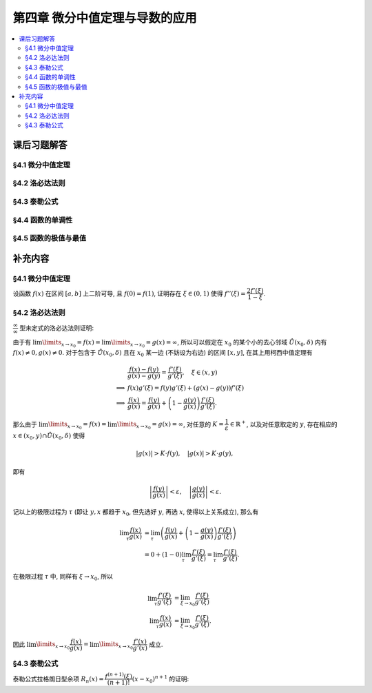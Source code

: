 第四章  微分中值定理与导数的应用
^^^^^^^^^^^^^^^^^^^^^^^^^^^^^^^^^^^^

.. contents:: :local:


课后习题解答
====================================

§4.1 微分中值定理
------------------------------------

§4.2 洛必达法则
------------------------------------

§4.3 泰勒公式
------------------------------------

§4.4 函数的单调性
------------------------------------

§4.5 函数的极值与最值
------------------------------------

补充内容
====================================

§4.1 微分中值定理
--------------------------------

设函数 :math:`f(x)` 在区间 :math:`[a, b]` 上二阶可导, 且 :math:`f(0) = f(1)`, 证明存在 :math:`\xi \in (0, 1)` 使得 :math:`f''(\xi) = \dfrac{2f'(\xi)}{1-\xi}`.

.. proof:proof::

   令

   .. math::
      F(x) = (x - 1)^2 f'(x),

   那么 :math:`F(1) = 0`. 由于 :math:`f(0) = f(1)`, 由罗尔定理知存在 :math:`c \in (0, 1)` 使得 :math:`f'(c) = 0`,
   从而有 :math:`F(c) = (c - 1)^2 f'(c) = 0`. 那么函数 :math:`F(x)` 就是 :math:`[c, 1]` 上连续, :math:`(c, 1)` 上可导的函数, 并且满足 :math:`F(c) = F(1) = 0`.
   再一次利用罗尔定理知, 存在 :math:`\xi \in (c, 1) \subset (0, 1)`, 使得

   .. math::
      0 = F'(\xi) = 2(\xi - 1) f'(\xi) + (\xi - 1)^2 f''(\xi),

   移项得 :math:`f''(\xi) = \dfrac{2f'(\xi)}{1-\xi}`.

§4.2 洛必达法则
--------------------------------

:math:`\dfrac{\infty}{\infty}` 型未定式的洛必达法则证明:

由于有 :math:`\lim\limits_{x \to x_0} = f(x) = \lim\limits_{x \to x_0} = g(x) = \infty`, 所以可以假定在 :math:`x_0` 的某个小的去心邻域
:math:`\mathring{U}(x_0, \delta)` 内有 :math:`f(x) \neq 0, g(x) \neq 0`. 对于包含于 :math:`\mathring{U}(x_0, \delta)`
且在 :math:`x_0` 某一边 (不妨设为右边) 的区间 :math:`[x, y]`, 在其上用柯西中值定理有

.. math::
   & \dfrac{f(x) - f(y)}{g(x) - g(y)} = \dfrac{f'(\xi)}{g'(\xi)}, \quad \xi \in (x, y) \\
   \Longrightarrow & f(x) g'(\xi) = f(y)g'(\xi) + (g(x) - g(y)) f'(\xi) \\
   \Longrightarrow & \dfrac{f(x)}{g(x)} = \dfrac{f(y)}{g(x)} + \left( 1 - \dfrac{g(y)}{g(x)} \right) \dfrac{f'(\xi)}{g'(\xi)}.

那么由于 :math:`\lim\limits_{x \to x_0} = f(x) = \lim\limits_{x \to x_0} = g(x) = \infty`, 对任意的 :math:`K = \dfrac{1}{\varepsilon} \in \mathbb{R}^+`,
以及对任意取定的 :math:`y`, 存在相应的 :math:`x \in (x_0, y) \cap \mathring{U}(x_0, \delta)` 使得

.. math::
   \lvert g(x) \rvert > K \cdot f(y), \quad \lvert g(x) \rvert > K \cdot g(y),

即有

.. math::
   \left\lvert \dfrac{f(y)}{g(x)} \right\rvert < \varepsilon, \quad \left\lvert \dfrac{g(y)}{g(x)} \right\rvert < \varepsilon.

记以上的极限过程为 :math:`\tau` (即让 :math:`y, x` 都趋于 :math:`x_0`, 但先选好 :math:`y`, 再选 :math:`x`, 使得以上关系成立), 那么有

.. math::
   \lim_{\tau} \dfrac{f(x)}{g(x)} & = \lim_{\tau} \left( \dfrac{f(y)}{g(x)} + \left( 1 - \dfrac{g(y)}{g(x)} \right) \dfrac{f'(\xi)}{g'(\xi)} \right) \\
   & = 0 + (1 - 0) \lim_{\tau} \dfrac{f'(\xi)}{g'(\xi)} = \lim_{\tau} \dfrac{f'(\xi)}{g'(\xi)}.

在极限过程 :math:`\tau` 中, 同样有 :math:`\xi \to x_0`, 所以

.. math::
   \lim_{\tau} \dfrac{f'(\xi)}{g'(\xi)} & = \lim_{\xi \to x_0} \dfrac{f'(\xi)}{g'(\xi)} \\
   \lim_{\tau} \dfrac{f(x)}{g(x)} & = \lim_{\xi \to x_0} \dfrac{f'(\xi)}{g'(\xi)}.

因此 :math:`\lim\limits_{x \to x_0} \dfrac{f(x)}{g(x)} = \lim\limits_{x \to x_0} \dfrac{f'(x)}{g'(x)}` 成立.

§4.3 泰勒公式
--------------------------------

泰勒公式拉格朗日型余项 :math:`R_n(x) = \dfrac{f^{(n+1)}(\xi)}{(n+1)!} (x - x_0)^{n+1}` 的证明:

.. proof:proof::

   由 :math:`R_n(x) = f(x) - P_n(x) = f(x) - \left( f(x_0) + f'(x_0)(x - x_0) + \cdots + \dfrac{f^{(n)}(x_0)}{n!} (x - x_0)^n \right)` 容易算得

   .. math::
      & R_n'(x_0) = R_n''(x_0) = \cdots = R_n^{(n)}(x_0) = 0, \\
      & R_n^{(n+1)}(x) = f^{(n+1)}(x).

   由 Cauchy 中值定理知, 存在 :math:`x_0` 与 :math:`x` 之间的某个数 :math:`\xi_1` 使得

   .. math::
      \dfrac{R_n(x)}{(x - x_0)^{n + 1}} = \dfrac{R_n(x) - R_n(x_0)}{(x - x_0)^{n + 1} - (x_0 - x_0)^{n + 1}} = \dfrac{R_n'(\xi_1)}{(n + 1)(\xi_1 - x_0)^n}
      = \dfrac{1}{n + 1} \cdot \dfrac{R_n'(\xi_1)}{(\xi_1 - x_0)^n}

   再依次利用 Cauchy 中值定理, 有

   .. math::
      \dfrac{R_n(x)}{(x - x_0)^{n + 1}}
      & = \dfrac{1}{n + 1} \cdot \dfrac{R_n'(\xi_1)}{(\xi_1 - x_0)^n}
        = \dfrac{1}{n + 1} \cdot \dfrac{R_n'(\xi_1) - R_n'(x_0)}{(\xi_1 - x_0)^n - (x_0 - x_0)^n} \\
      & = \dfrac{1}{n + 1} \cdot \dfrac{1}{n} \cdot \dfrac{R_n''(\xi_2)}{(\xi_2 - x_0)^{n-1}}
        = \dfrac{1}{n + 1} \cdot \dfrac{1}{n} \cdot \dfrac{R_n''(\xi_2) - R_n''(x_0)}{(\xi_2 - x_0)^{n-1} - (x_0 - x_0)^{n-1}} \\
      & \vdots \\
      & = \dfrac{1}{n + 1} \cdot \dfrac{1}{n} \cdots \cdot \dfrac{1}{2} \cdot \dfrac{R_n^{(n)}(\xi_n)}{(\xi_n - x_0)}
        = \dfrac{1}{n + 1} \cdot \dfrac{1}{n} \cdots \cdot \dfrac{1}{2} \cdot \dfrac{R_n^{(n)}(\xi_n) - R_n^{(n)}(x_0)}{(\xi_n - x_0) - (x_0 - x_0)} \\
      & = \dfrac{1}{(n + 1)!} R_n^{(n+1)}(\xi_{n+1}),

   其中 :math:`\xi_{k+1}` 在 :math:`\xi_k` 与 :math:`x_0` 之间. 由于 :math:`R_n^{(n+1)}(\xi_{n+1}) = f^{(n+1)}(\xi_{n+1})`,
   所以令 :math:`\xi = \xi_{n+1}` 即有

   .. math::
      R_n(x) = \dfrac{f^{(n+1)}(\xi)}{(n+1)!} (x - x_0)^{n+1}.

